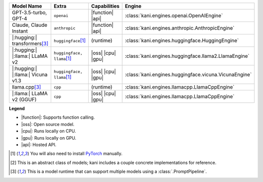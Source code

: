 +----------------------------------------+------------------------------------+-----------------------+----------------------------------------------------------------------+
| Model Name                             | Extra                              | Capabilities          | Engine                                                               |
+========================================+====================================+=======================+======================================================================+
| GPT-3.5-turbo, GPT-4                   | ``openai``                         | |function| |api|      | :class:`kani.engines.openai.OpenAIEngine`                            |
+----------------------------------------+------------------------------------+-----------------------+----------------------------------------------------------------------+
| Claude, Claude Instant                 | ``anthropic``                      | |function| |api|      | :class:`kani.engines.anthropic.AnthropicEngine`                      |
+----------------------------------------+------------------------------------+-----------------------+----------------------------------------------------------------------+
| |:hugging:| transformers\ [#runtime]_  | ``huggingface``\ [#torch]_         | (runtime)             | :class:`kani.engines.huggingface.HuggingEngine`                      |
+----------------------------------------+------------------------------------+-----------------------+----------------------------------------------------------------------+
| |:hugging:| |:llama:| LLaMA v2         | ``huggingface, llama``\ [#torch]_  | |oss| |cpu| |gpu|     | :class:`kani.engines.huggingface.llama2.LlamaEngine`                 |
+----------------------------------------+------------------------------------+-----------------------+----------------------------------------------------------------------+
| |:hugging:| |:llama:| Vicuna v1.3      | ``huggingface, llama``\ [#torch]_  | |oss| |cpu| |gpu|     | :class:`kani.engines.huggingface.vicuna.VicunaEngine`                |
+----------------------------------------+------------------------------------+-----------------------+----------------------------------------------------------------------+
| llama.cpp\ [#runtime]_                 | ``cpp``                            | (runtime)             | :class:`kani.engines.llamacpp.LlamaCppEngine`                        |
+----------------------------------------+------------------------------------+-----------------------+----------------------------------------------------------------------+
| |:llama:| LLaMA v2 (GGUF)              | ``cpp``                            | |oss| |cpu| |gpu|     | :class:`kani.engines.llamacpp.LlamaCppEngine`                        |
+----------------------------------------+------------------------------------+-----------------------+----------------------------------------------------------------------+

**Legend**

- |function|: Supports function calling.
- |oss|: Open source model.
- |cpu|: Runs locally on CPU.
- |gpu|: Runs locally on GPU.
- |api|: Hosted API.

.. |function| replace:: :abbr:`🛠️ (supports function calling)`
.. |oss| replace:: :abbr:`🔓(open source)`
.. |cpu| replace:: :abbr:`🖥 (runs on local cpu)`
.. |gpu| replace:: :abbr:`🚀 (runs on local gpu)`
.. |api| replace:: :abbr:`📡 (hosted API)`

.. [#torch] You will also need to install `PyTorch <https://pytorch.org/get-started/locally/>`_ manually.
.. [#abstract] This is an abstract class of models; kani includes a couple concrete implementations for
  reference.
.. [#runtime] This is a model runtime that can support multiple models using a :class:`.PromptPipeline`.